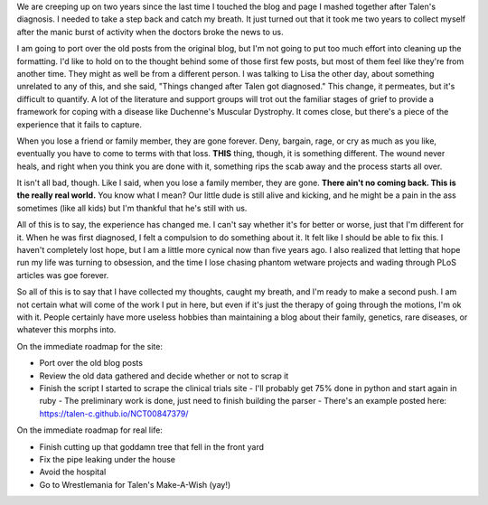 .. title: This is a test
.. slug: this-is-a-test
.. date: 2017-01-25 22:10:50 UTC-05:00
.. tags: 
.. category: 
.. link: 
.. description: 
.. type: text

We are creeping up on two years since the last time I touched the blog and page I mashed together after Talen's diagnosis. I needed to take a step back and catch my breath. It just turned out that it took me two years to collect myself after the manic burst of activity when the doctors broke the news to us.

I am going to port over the old posts from the original blog, but I'm not going to put too much effort into cleaning up the formatting. I'd like to hold on to the thought behind some of those first few posts, but most of them feel like they're from another time. They might as well be from a different person. I was talking to Lisa the other day, about something unrelated to any of this, and she said, "Things changed after Talen got diagnosed." This change, it permeates, but it's difficult to quantify. A lot of the literature and support groups will trot out the familiar stages of grief to provide a framework for coping with a disease like Duchenne's Muscular Dystrophy. It comes close, but there's a piece of the experience that it fails to capture.

When you lose a friend or family member, they are gone forever. Deny, bargain, rage, or cry as much as you like, eventually you have to come to terms with that loss. **THIS** thing, though, it is something different. The wound never heals, and right when you think you are done with it, something rips the scab away and the process starts all over.

It isn't all bad, though. Like I said, when you lose a family member, they are gone. **There ain't no coming back. This is the really real world.** You know what I mean? Our little dude is still alive and kicking, and he might be a pain in the ass sometimes (like all kids) but I'm thankful that he's still with us.

All of this is to say, the experience has changed me. I can't say whether it's for better or worse, just that I'm different for it. When he was first diagnosed, I felt a compulsion to do something about it. It felt like I should be able to fix this. I haven't completely lost hope, but I am a little more cynical now than five years ago. I also realized that letting that hope run my life was turning to obsession, and the time I lose chasing phantom wetware projects and wading through PLoS articles was goe forever.

So all of this is to say that I have collected my thoughts, caught my breath, and I'm ready to make a second push. I am not certain what will come of the work I put in here, but even if it's just the therapy of going through the motions, I'm ok with it. People certainly have more useless hobbies than maintaining a blog about their family, genetics, rare diseases, or whatever this morphs into.

On the immediate roadmap for the site:

* Port over the old blog posts
* Review the old data gathered and decide whether or not to scrap it
* Finish the script I started to scrape the clinical trials site
  - I'll probably get 75% done in python and start again in ruby
  - The preliminary work is done, just need to finish building the parser
  - There's an example posted here: https://talen-c.github.io/NCT00847379/

On the immediate roadmap for real life:

* Finish cutting up that goddamn tree that fell in the front yard
* Fix the pipe leaking under the house
* Avoid the hospital
* Go to Wrestlemania for Talen's Make-A-Wish (yay!)

